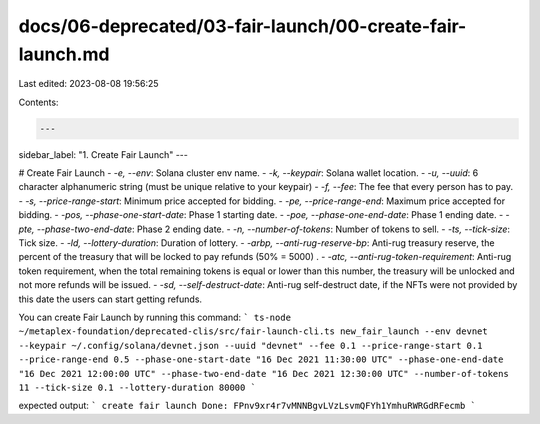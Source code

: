 docs/06-deprecated/03-fair-launch/00-create-fair-launch.md
==========================================================

Last edited: 2023-08-08 19:56:25

Contents:

.. code-block:: md

    ---
sidebar_label: "1. Create Fair Launch"
---

# Create Fair Launch
- `-e, --env`: Solana cluster env name.
- `-k, --keypair`: Solana wallet location.
- `-u, --uuid`: 6 character alphanumeric string (must be unique relative to your keypair)
- `-f, --fee`: The fee that every person has to pay.
- `-s, --price-range-start`: Minimum price accepted for bidding.
- `-pe, --price-range-end`: Maximum price accepted for bidding.
- `-pos, --phase-one-start-date`: Phase 1 starting date.
- `-poe, --phase-one-end-date`: Phase 1 ending date.
- `-pte, --phase-two-end-date`: Phase 2 ending date.
- `-n, --number-of-tokens`: Number of tokens to sell.
- `-ts, --tick-size`: Tick size.
- `-ld, --lottery-duration`: Duration of lottery.
- `-arbp, --anti-rug-reserve-bp`: Anti-rug treasury reserve, the percent of the treasury that will be locked to pay refunds (50% = 5000) .
- `-atc, --anti-rug-token-requirement`: Anti-rug token requirement, when the total remaining tokens is equal or lower than this number, the treasury will be unlocked and not more refunds will be issued.
- `-sd, --self-destruct-date`: Anti-rug self-destruct date, if the NFTs were not provided by this date the users can start getting refunds.

You can create Fair Launch by running this command: 
```
ts-node ~/metaplex-foundation/deprecated-clis/src/fair-launch-cli.ts new_fair_launch --env devnet --keypair ~/.config/solana/devnet.json --uuid "devnet" --fee 0.1 --price-range-start 0.1 --price-range-end 0.5 --phase-one-start-date "16 Dec 2021 11:30:00 UTC" --phase-one-end-date "16 Dec 2021 12:00:00 UTC" --phase-two-end-date "16 Dec 2021 12:30:00 UTC" --number-of-tokens 11 --tick-size 0.1 --lottery-duration 80000
```

expected output: 
```
create fair launch Done: FPnv9xr4r7vMNNBgvLVzLsvmQFYh1YmhuRWRGdRFecmb
```



